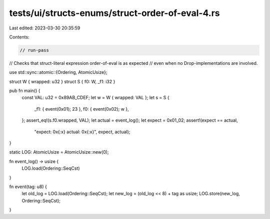 tests/ui/structs-enums/struct-order-of-eval-4.rs
================================================

Last edited: 2023-03-30 20:35:59

Contents:

.. code-block:: rs

    // run-pass
// Checks that struct-literal expression order-of-eval is as expected
// even when no Drop-implementations are involved.

use std::sync::atomic::{Ordering, AtomicUsize};

struct W { wrapped: u32 }
struct S { f0: W, _f1: i32 }

pub fn main() {
    const VAL: u32 = 0x89AB_CDEF;
    let w = W { wrapped: VAL };
    let s = S {
        _f1: { event(0x01); 23 },
        f0: { event(0x02); w },
    };
    assert_eq!(s.f0.wrapped, VAL);
    let actual = event_log();
    let expect = 0x01_02;
    assert!(expect == actual,
            "expect: 0x{:x} actual: 0x{:x}", expect, actual);
}

static LOG: AtomicUsize = AtomicUsize::new(0);

fn event_log() -> usize {
    LOG.load(Ordering::SeqCst)
}

fn event(tag: u8) {
    let old_log = LOG.load(Ordering::SeqCst);
    let new_log = (old_log << 8) + tag as usize;
    LOG.store(new_log, Ordering::SeqCst);
}


